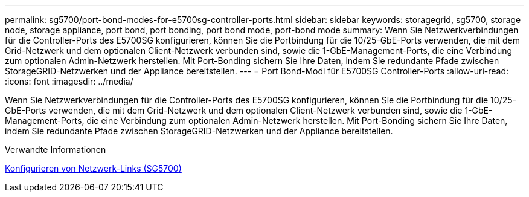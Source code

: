 ---
permalink: sg5700/port-bond-modes-for-e5700sg-controller-ports.html 
sidebar: sidebar 
keywords: storagegrid, sg5700, storage node, storage appliance, port bond, port bonding, port bond mode, port-bond mode 
summary: Wenn Sie Netzwerkverbindungen für die Controller-Ports des E5700SG konfigurieren, können Sie die Portbindung für die 10/25-GbE-Ports verwenden, die mit dem Grid-Netzwerk und dem optionalen Client-Netzwerk verbunden sind, sowie die 1-GbE-Management-Ports, die eine Verbindung zum optionalen Admin-Netzwerk herstellen. Mit Port-Bonding sichern Sie Ihre Daten, indem Sie redundante Pfade zwischen StorageGRID-Netzwerken und der Appliance bereitstellen. 
---
= Port Bond-Modi für E5700SG Controller-Ports
:allow-uri-read: 
:icons: font
:imagesdir: ../media/


[role="lead"]
Wenn Sie Netzwerkverbindungen für die Controller-Ports des E5700SG konfigurieren, können Sie die Portbindung für die 10/25-GbE-Ports verwenden, die mit dem Grid-Netzwerk und dem optionalen Client-Netzwerk verbunden sind, sowie die 1-GbE-Management-Ports, die eine Verbindung zum optionalen Admin-Netzwerk herstellen. Mit Port-Bonding sichern Sie Ihre Daten, indem Sie redundante Pfade zwischen StorageGRID-Netzwerken und der Appliance bereitstellen.

.Verwandte Informationen
xref:configuring-network-links-sg5700.adoc[Konfigurieren von Netzwerk-Links (SG5700)]

